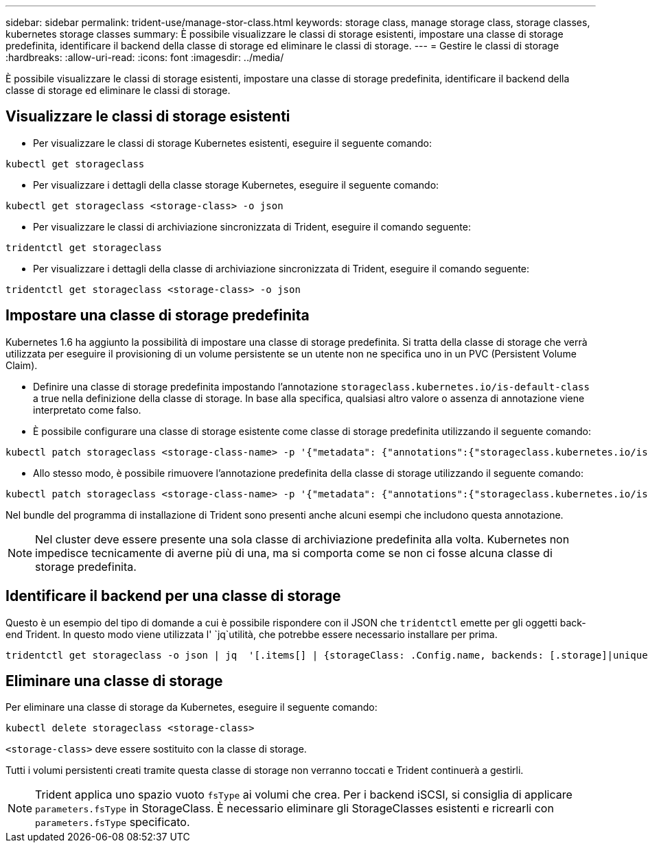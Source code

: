 ---
sidebar: sidebar 
permalink: trident-use/manage-stor-class.html 
keywords: storage class, manage storage class, storage classes, kubernetes storage classes 
summary: È possibile visualizzare le classi di storage esistenti, impostare una classe di storage predefinita, identificare il backend della classe di storage ed eliminare le classi di storage. 
---
= Gestire le classi di storage
:hardbreaks:
:allow-uri-read: 
:icons: font
:imagesdir: ../media/


[role="lead"]
È possibile visualizzare le classi di storage esistenti, impostare una classe di storage predefinita, identificare il backend della classe di storage ed eliminare le classi di storage.



== Visualizzare le classi di storage esistenti

* Per visualizzare le classi di storage Kubernetes esistenti, eseguire il seguente comando:


[listing]
----
kubectl get storageclass
----
* Per visualizzare i dettagli della classe storage Kubernetes, eseguire il seguente comando:


[listing]
----
kubectl get storageclass <storage-class> -o json
----
* Per visualizzare le classi di archiviazione sincronizzata di Trident, eseguire il comando seguente:


[listing]
----
tridentctl get storageclass
----
* Per visualizzare i dettagli della classe di archiviazione sincronizzata di Trident, eseguire il comando seguente:


[listing]
----
tridentctl get storageclass <storage-class> -o json
----


== Impostare una classe di storage predefinita

Kubernetes 1.6 ha aggiunto la possibilità di impostare una classe di storage predefinita. Si tratta della classe di storage che verrà utilizzata per eseguire il provisioning di un volume persistente se un utente non ne specifica uno in un PVC (Persistent Volume Claim).

* Definire una classe di storage predefinita impostando l'annotazione `storageclass.kubernetes.io/is-default-class` a true nella definizione della classe di storage. In base alla specifica, qualsiasi altro valore o assenza di annotazione viene interpretato come falso.
* È possibile configurare una classe di storage esistente come classe di storage predefinita utilizzando il seguente comando:


[listing]
----
kubectl patch storageclass <storage-class-name> -p '{"metadata": {"annotations":{"storageclass.kubernetes.io/is-default-class":"true"}}}'
----
* Allo stesso modo, è possibile rimuovere l'annotazione predefinita della classe di storage utilizzando il seguente comando:


[listing]
----
kubectl patch storageclass <storage-class-name> -p '{"metadata": {"annotations":{"storageclass.kubernetes.io/is-default-class":"false"}}}'
----
Nel bundle del programma di installazione di Trident sono presenti anche alcuni esempi che includono questa annotazione.


NOTE: Nel cluster deve essere presente una sola classe di archiviazione predefinita alla volta. Kubernetes non impedisce tecnicamente di averne più di una, ma si comporta come se non ci fosse alcuna classe di storage predefinita.



== Identificare il backend per una classe di storage

Questo è un esempio del tipo di domande a cui è possibile rispondere con il JSON che `tridentctl` emette per gli oggetti back-end Trident. In questo modo viene utilizzata l' `jq`utilità, che potrebbe essere necessario installare per prima.

[listing]
----
tridentctl get storageclass -o json | jq  '[.items[] | {storageClass: .Config.name, backends: [.storage]|unique}]'
----


== Eliminare una classe di storage

Per eliminare una classe di storage da Kubernetes, eseguire il seguente comando:

[listing]
----
kubectl delete storageclass <storage-class>
----
`<storage-class>` deve essere sostituito con la classe di storage.

Tutti i volumi persistenti creati tramite questa classe di storage non verranno toccati e Trident continuerà a gestirli.


NOTE: Trident applica uno spazio vuoto `fsType` ai volumi che crea. Per i backend iSCSI, si consiglia di applicare `parameters.fsType` in StorageClass. È necessario eliminare gli StorageClasses esistenti e ricrearli con `parameters.fsType` specificato.
